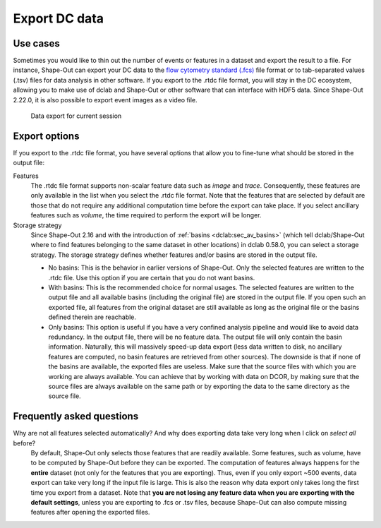 .. _sec_qg_export_data:

==============
Export DC data
==============

Use cases
=========
Sometimes you would like to thin out the number of events or features in a dataset
and export the result to a file. For instance, Shape-Out can export your DC data to the
`flow cytometry standard (.fcs) <https://en.wikipedia.org/wiki/Flow_Cytometry_Standard>`_
file format or to tab-separated values (.tsv) files for data analysis in other
software. If you export to the .rtdc file format, you will stay in the DC
ecosystem, allowing you to make use of dclab and Shape-Out or other software
that can interface with HDF5 data. Since Shape-Out 2.22.0, it is also possible
to export event images as a video file.

.. _qg_export_data:
.. figure:: scrots/qg_export_data.png
    :target: _images/qg_export_data.png

    Data export for current session


Export options
==============
If you export to the .rtdc file format, you have several options that allow
you to fine-tune what should be stored in the output file:


Features
    The .rtdc file format supports non-scalar feature data such as
    *image* and *trace*. Consequently, these features are only available in the
    list when you select the .rtdc file format. Note that the features that
    are selected by default are those that do not require any additional
    computation time before the export can take place. If you select ancillary
    features such as *volume*, the time required to perform the export will be
    longer.

Storage strategy
    Since Shape-Out 2.16 and with the introduction of :ref:`basins <dclab:sec_av_basins>`
    (which tell dclab/Shape-Out where to find features belonging to the same dataset in
    other locations) in dclab 0.58.0, you can select a storage strategy. The storage
    strategy defines whether features and/or basins are stored in the output file.

    - No basins: This is the behavior in earlier versions of Shape-Out. Only
      the selected features are written to the .rtdc file. Use this option
      if you are certain that you do not want basins.
    - With basins: This is the recommended choice for normal usages. The
      selected features are written to the output file and all available
      basins (including the original file) are stored in the output file.
      If you open such an exported file, all features from the original dataset
      are still available as long as the original file or the basins defined
      therein are reachable.
    - Only basins: This option is useful if you have a very confined analysis
      pipeline and would like to avoid data redundancy. In the output file,
      there will be no feature data. The output file will only contain the
      basin information. Naturally, this will massively speed-up data export
      (less data written to disk, no ancillary features are computed, no basin
      features are retrieved from other sources). The downside is that if none
      of the basins are available, the exported files are useless. Make sure
      that the source files with which you are working are always available.
      You can achieve that by working with data on DCOR, by making sure that
      the source files are always available on the same path or by exporting
      the data to the same directory as the source file.


.. _sec_qg_export_data_faq:

Frequently asked questions
==========================

Why are not all features selected automatically? And why does exporting data take very long when I click on *select all* before?
    By default, Shape-Out only selects those features that are readily available.
    Some features, such as volume, have to be computed by Shape-Out before they
    can be exported. The computation of features always happens for the **entire**
    dataset (not only for the features that you are exporting). Thus, even if
    you only export ~500 events, data export can take very long if the input
    file is large. This is also the reason why data export only takes long the
    first time you export from a dataset. Note that **you are not losing any
    feature data when you are exporting with the default settings**, unless you
    are exporting to .fcs or .tsv files, because Shape-Out can also compute
    missing features after opening the exported files.
